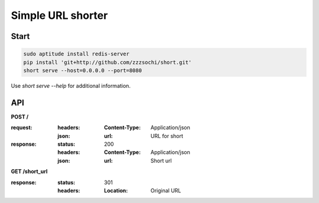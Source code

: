 ==================
Simple URL shorter
==================

-----
Start
-----

.. code:: shell

    sudo aptitude install redis-server
    pip install 'git+http://github.com/zzzsochi/short.git'
    short serve --host=0.0.0.0 --port=8080

Use `short serve --help` for additional information.

---
API
---

**POST /**

:request:
    :headers:
        :Content-Type: Application/json
    :json:
        :url: URL for short

:response:
    :status: 200
    :headers:
        :Content-Type: Application/json
    :json:
        :url: Short url

**GET /short_url**

:response:
    :status: 301
    :headers:
        :Location: Original URL
